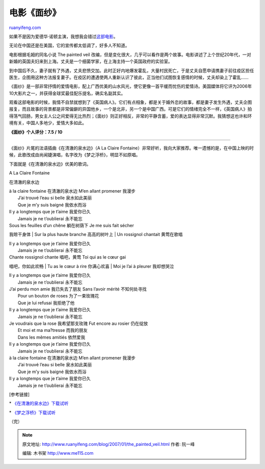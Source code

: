 .. _200701_the_painted_veil:

电影《面纱》
===============================

`ruanyifeng.com <http://www.ruanyifeng.com/blog/2007/01/the_painted_veil.html>`__

如果不是因为爱德华·诺顿主演，我想我会错过\ `这部电影 <http://ent.sina.com.cn/f/pveil/index.shtml>`__\ 。

无论在中国还是在美国，它的宣传都太低调了，好多人不知道。

电影根据毛姆的同名小说 The painted veil
改编，但是变化很大，几乎可以看作是两个故事。电影讲述了上个世纪20年代，一对新婚的英国夫妇来到上海。丈夫是一个细菌学家，在上海主持一个英国政府的实验室。

到中国后不久，妻子就有了外遇，丈夫悲愤交加。此时正好内地爆发霍乱，大量村民死亡，于是丈夫自愿申请携妻子前往疫区担任医生，企图用这种方法报复妻子。在疫区的遭遇使两人重新认识了彼此，正当他们试图恢复感情的时候，丈夫却染上了霍乱……

《面纱》是一部非常抒情的爱情电影，配上广西优美的山水风光，使它更像一首平缓而忧伤的爱情诗。美国媒体将它评为2006年10大影片之一，并获得金球奖最佳配乐提名，确实名副其实。

观看这部电影的时候，我情不自禁就想到了《英国病人》。它们有点相象，都是关于婚外恋的故事，都是妻子发生外遇，丈夫企图报复，而且故事的背景都是非常偏僻的异国他乡，一个是北非，另一个是中国广西。可是它们的情绪完全不一样，《英国病人》拍得荡气回肠，男女主人公之间爱得无比热烈；《面纱》则正好相反，非常的平静含蓄，爱的表达显得非常沉默。我猜想这也许和环境有关，中国人多地少，爱情大多如此。

**《面纱》个人评分：7.5 / 10**


=============================

《面纱》片尾的法语插曲《在清澈的泉水边》（A La Claire
Fontaine）非常好听，我向大家推荐。唯一遗憾的是，在中国上映的时候，此歌改成由尚闻婕演唱，名字改为《梦之浮桥》，明显不如原唱。

下面就是《在清澈的泉水边》优美的歌词。

A La Claire Fontaine

在清澈的泉水边

| à la claire fontaine 在清澈的泉水边 M’en allant promener 我漫步
|  J’ai trouvé l’eau si belle 泉水如此美丽
|  Que je m’y suis baigné 我依水而浴

| Il y a longtemps que je t’aime 我爱你已久
|  Jamais je ne t’oublierai 永不能忘

| Sous les feuilles d’un chêne 躺在树荫下 Je me suis fait sécher
我晾干身体
|  Sur la plus haute branche 高高的树叶上
|  Un rossignol chantait 黄莺在歌唱

| Il y a longtemps que je t’aime 我爱你已久
|  Jamais je ne t’oublierai 永不能忘

| Chante rossignol chante 唱吧，黄莺 Toi qui as le cœur gai
唱吧，你如此欢畅
|  Tu as le cœur à rire 你满心欢喜
|  Moi je l’ai à pleurer 我却想哭泣

| Il y a longtemps que je t’aime 我爱你已久
|  Jamais je ne t’oublierai 永不能忘

| J’ai perdu mon amie 我已失去了朋友 Sans l’avoir mérité 不知何处寻找
|  Pour un bouton de roses 为了一束玫瑰花
|  Que je lui refusai 我拒绝了他

| Il y a longtemps que je t’aime 我爱你已久
|  Jamais je ne t’oublierai 永不能忘

| Je voudrais que la rose 我希望那支玫瑰 Fut encore au rosier 仍在绽放
|  Et moi et ma ma?tresse 而我的朋友
|  Dans les mêmes amitiés 依然爱我

| Il y a longtemps que je t’aime 我爱你已久
|  Jamais je ne t’oublierai 永不能忘

| à la claire fontaine 在清澈的泉水边 M’en allant promener 我漫步
|  J’ai trouvé l’eau si belle 泉水如此美丽
|  Que je m’y suis baigné 我依水而浴

| Il y a longtemps que je t’aime 我爱你已久
|  Jamais je ne t’oublierai 永不能忘

[参考链接]

\*
`《在清澈的泉水边》下载试听 <http://mp3.baidu.com/m?f=ms&tn=baidump3&ct=134217728&lf=&rn=&word=A+La+Claire+Fontaine&lm=-1>`__

\*
`《梦之浮桥》下载试听 <http://mp3.baidu.com/m?f=ms&tn=baidump3&ct=134217728&lf=&rn=&word=%C3%CE%D6%AE%B8%A1%C7%C5+%B7%A8%D3%EF&lm=-1>`__

（完）

.. note::
    原文地址: http://www.ruanyifeng.com/blog/2007/01/the_painted_veil.html 
    作者: 阮一峰 

    编辑: 木书架 http://www.me115.com